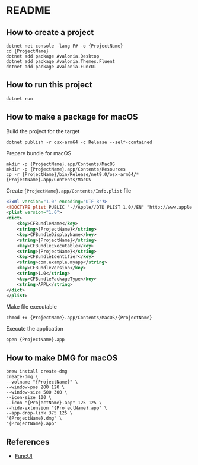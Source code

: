 * README
** How to create a project
#+begin_src shell
  dotnet net console -lang F# -o {ProjectName}
  cd {ProjectName}
  dotnet add package Avalonia.Desktop
  dotnet add package Avalonia.Themes.Fluent
  dotnet add package Avalonia.FuncUI
#+end_src
** How to run this project
#+begin_src shell
  dotnet run
#+end_src
** How to make a package for macOS
Build the project for the target
#+begin_src shell
  dotnet publish -r osx-arm64 -c Release --self-contained
#+end_src
Prepare bundle for macOS
#+begin_src shell
  mkdir -p {ProjectName}.app/Contents/MacOS
  mkdir -p {ProjectName}.app/Contents/Resources
  cp -r {ProjectName}/bin/Release/net9.0/osx-arm64/* {ProjectName}.app/Contents/MacOS
#+end_src
Create ~{ProjectName}.app/Contents/Info.plist~ file
#+begin_src xml
  <?xml version="1.0" encoding="UTF-8"?>
  <!DOCTYPE plist PUBLIC "-//Apple//DTD PLIST 1.0//EN" "http://www.apple.com/DTDs/PropertyList-1.0.dtd">
  <plist version="1.0">
  <dict>
      <key>CFBundleName</key>
      <string>{ProjectName}</string>
      <key>CFBundleDisplayName</key>
      <string>{ProjectName}</string>
      <key>CFBundleExecutable</key>
      <string>{ProjectName}</string>
      <key>CFBundleIdentifier</key>
      <string>com.example.myapp</string>
      <key>CFBundleVersion</key>
      <string>1.0</string>
      <key>CFBundlePackageType</key>
      <string>APPL</string>
  </dict>
  </plist>
#+end_src
Make file executable
#+begin_src shell
  chmod +x {ProjectName}.app/Contents/MacOS/{ProjectName}
#+end_src
Execute the application
#+begin_src shell
  open {ProjectName}.app
#+end_src
** How to make DMG for macOS
#+begin_src shell
  brew install create-dmg
  create-dmg \
  --volname "{ProjectName}" \
  --window-pos 200 120 \
  --window-size 500 300 \
  --icon-size 100 \
  --icon "{ProjectName}.app" 125 125 \
  --hide-extension "{ProjectName}.app" \
  --app-drop-link 375 125 \
  "{ProjectName}.dmg" \
  "{ProjectName}.app"
#+end_src
** References
- [[https://funcui.avaloniaui.net][FuncUI]]
